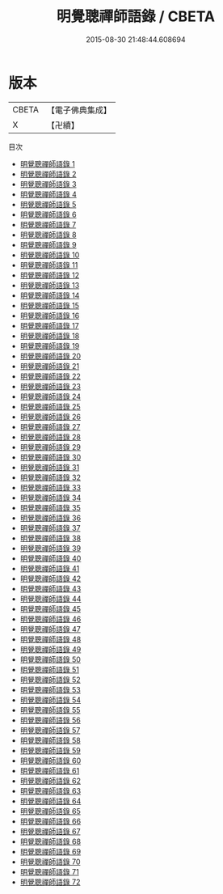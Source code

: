 #+TITLE: 明覺聰禪師語錄 / CBETA

#+DATE: 2015-08-30 21:48:44.608694
* 版本
 |     CBETA|【電子佛典集成】|
 |         X|【卍續】    |
目次
 - [[file:KR6q0246_001.txt][明覺聰禪師語錄 1]]
 - [[file:KR6q0246_002.txt][明覺聰禪師語錄 2]]
 - [[file:KR6q0246_003.txt][明覺聰禪師語錄 3]]
 - [[file:KR6q0246_004.txt][明覺聰禪師語錄 4]]
 - [[file:KR6q0246_005.txt][明覺聰禪師語錄 5]]
 - [[file:KR6q0246_006.txt][明覺聰禪師語錄 6]]
 - [[file:KR6q0246_007.txt][明覺聰禪師語錄 7]]
 - [[file:KR6q0246_008.txt][明覺聰禪師語錄 8]]
 - [[file:KR6q0246_009.txt][明覺聰禪師語錄 9]]
 - [[file:KR6q0246_010.txt][明覺聰禪師語錄 10]]
 - [[file:KR6q0246_011.txt][明覺聰禪師語錄 11]]
 - [[file:KR6q0246_012.txt][明覺聰禪師語錄 12]]
 - [[file:KR6q0246_013.txt][明覺聰禪師語錄 13]]
 - [[file:KR6q0246_014.txt][明覺聰禪師語錄 14]]
 - [[file:KR6q0246_015.txt][明覺聰禪師語錄 15]]
 - [[file:KR6q0246_016.txt][明覺聰禪師語錄 16]]
 - [[file:KR6q0246_017.txt][明覺聰禪師語錄 17]]
 - [[file:KR6q0246_018.txt][明覺聰禪師語錄 18]]
 - [[file:KR6q0246_019.txt][明覺聰禪師語錄 19]]
 - [[file:KR6q0246_020.txt][明覺聰禪師語錄 20]]
 - [[file:KR6q0246_021.txt][明覺聰禪師語錄 21]]
 - [[file:KR6q0246_022.txt][明覺聰禪師語錄 22]]
 - [[file:KR6q0246_023.txt][明覺聰禪師語錄 23]]
 - [[file:KR6q0246_024.txt][明覺聰禪師語錄 24]]
 - [[file:KR6q0246_025.txt][明覺聰禪師語錄 25]]
 - [[file:KR6q0246_026.txt][明覺聰禪師語錄 26]]
 - [[file:KR6q0246_027.txt][明覺聰禪師語錄 27]]
 - [[file:KR6q0246_028.txt][明覺聰禪師語錄 28]]
 - [[file:KR6q0246_029.txt][明覺聰禪師語錄 29]]
 - [[file:KR6q0246_030.txt][明覺聰禪師語錄 30]]
 - [[file:KR6q0246_031.txt][明覺聰禪師語錄 31]]
 - [[file:KR6q0246_032.txt][明覺聰禪師語錄 32]]
 - [[file:KR6q0246_033.txt][明覺聰禪師語錄 33]]
 - [[file:KR6q0246_034.txt][明覺聰禪師語錄 34]]
 - [[file:KR6q0246_035.txt][明覺聰禪師語錄 35]]
 - [[file:KR6q0246_036.txt][明覺聰禪師語錄 36]]
 - [[file:KR6q0246_037.txt][明覺聰禪師語錄 37]]
 - [[file:KR6q0246_038.txt][明覺聰禪師語錄 38]]
 - [[file:KR6q0246_039.txt][明覺聰禪師語錄 39]]
 - [[file:KR6q0246_040.txt][明覺聰禪師語錄 40]]
 - [[file:KR6q0246_041.txt][明覺聰禪師語錄 41]]
 - [[file:KR6q0246_042.txt][明覺聰禪師語錄 42]]
 - [[file:KR6q0246_043.txt][明覺聰禪師語錄 43]]
 - [[file:KR6q0246_044.txt][明覺聰禪師語錄 44]]
 - [[file:KR6q0246_045.txt][明覺聰禪師語錄 45]]
 - [[file:KR6q0246_046.txt][明覺聰禪師語錄 46]]
 - [[file:KR6q0246_047.txt][明覺聰禪師語錄 47]]
 - [[file:KR6q0246_048.txt][明覺聰禪師語錄 48]]
 - [[file:KR6q0246_049.txt][明覺聰禪師語錄 49]]
 - [[file:KR6q0246_050.txt][明覺聰禪師語錄 50]]
 - [[file:KR6q0246_051.txt][明覺聰禪師語錄 51]]
 - [[file:KR6q0246_052.txt][明覺聰禪師語錄 52]]
 - [[file:KR6q0246_053.txt][明覺聰禪師語錄 53]]
 - [[file:KR6q0246_054.txt][明覺聰禪師語錄 54]]
 - [[file:KR6q0246_055.txt][明覺聰禪師語錄 55]]
 - [[file:KR6q0246_056.txt][明覺聰禪師語錄 56]]
 - [[file:KR6q0246_057.txt][明覺聰禪師語錄 57]]
 - [[file:KR6q0246_058.txt][明覺聰禪師語錄 58]]
 - [[file:KR6q0246_059.txt][明覺聰禪師語錄 59]]
 - [[file:KR6q0246_060.txt][明覺聰禪師語錄 60]]
 - [[file:KR6q0246_061.txt][明覺聰禪師語錄 61]]
 - [[file:KR6q0246_062.txt][明覺聰禪師語錄 62]]
 - [[file:KR6q0246_063.txt][明覺聰禪師語錄 63]]
 - [[file:KR6q0246_064.txt][明覺聰禪師語錄 64]]
 - [[file:KR6q0246_065.txt][明覺聰禪師語錄 65]]
 - [[file:KR6q0246_066.txt][明覺聰禪師語錄 66]]
 - [[file:KR6q0246_067.txt][明覺聰禪師語錄 67]]
 - [[file:KR6q0246_068.txt][明覺聰禪師語錄 68]]
 - [[file:KR6q0246_069.txt][明覺聰禪師語錄 69]]
 - [[file:KR6q0246_070.txt][明覺聰禪師語錄 70]]
 - [[file:KR6q0246_071.txt][明覺聰禪師語錄 71]]
 - [[file:KR6q0246_072.txt][明覺聰禪師語錄 72]]
